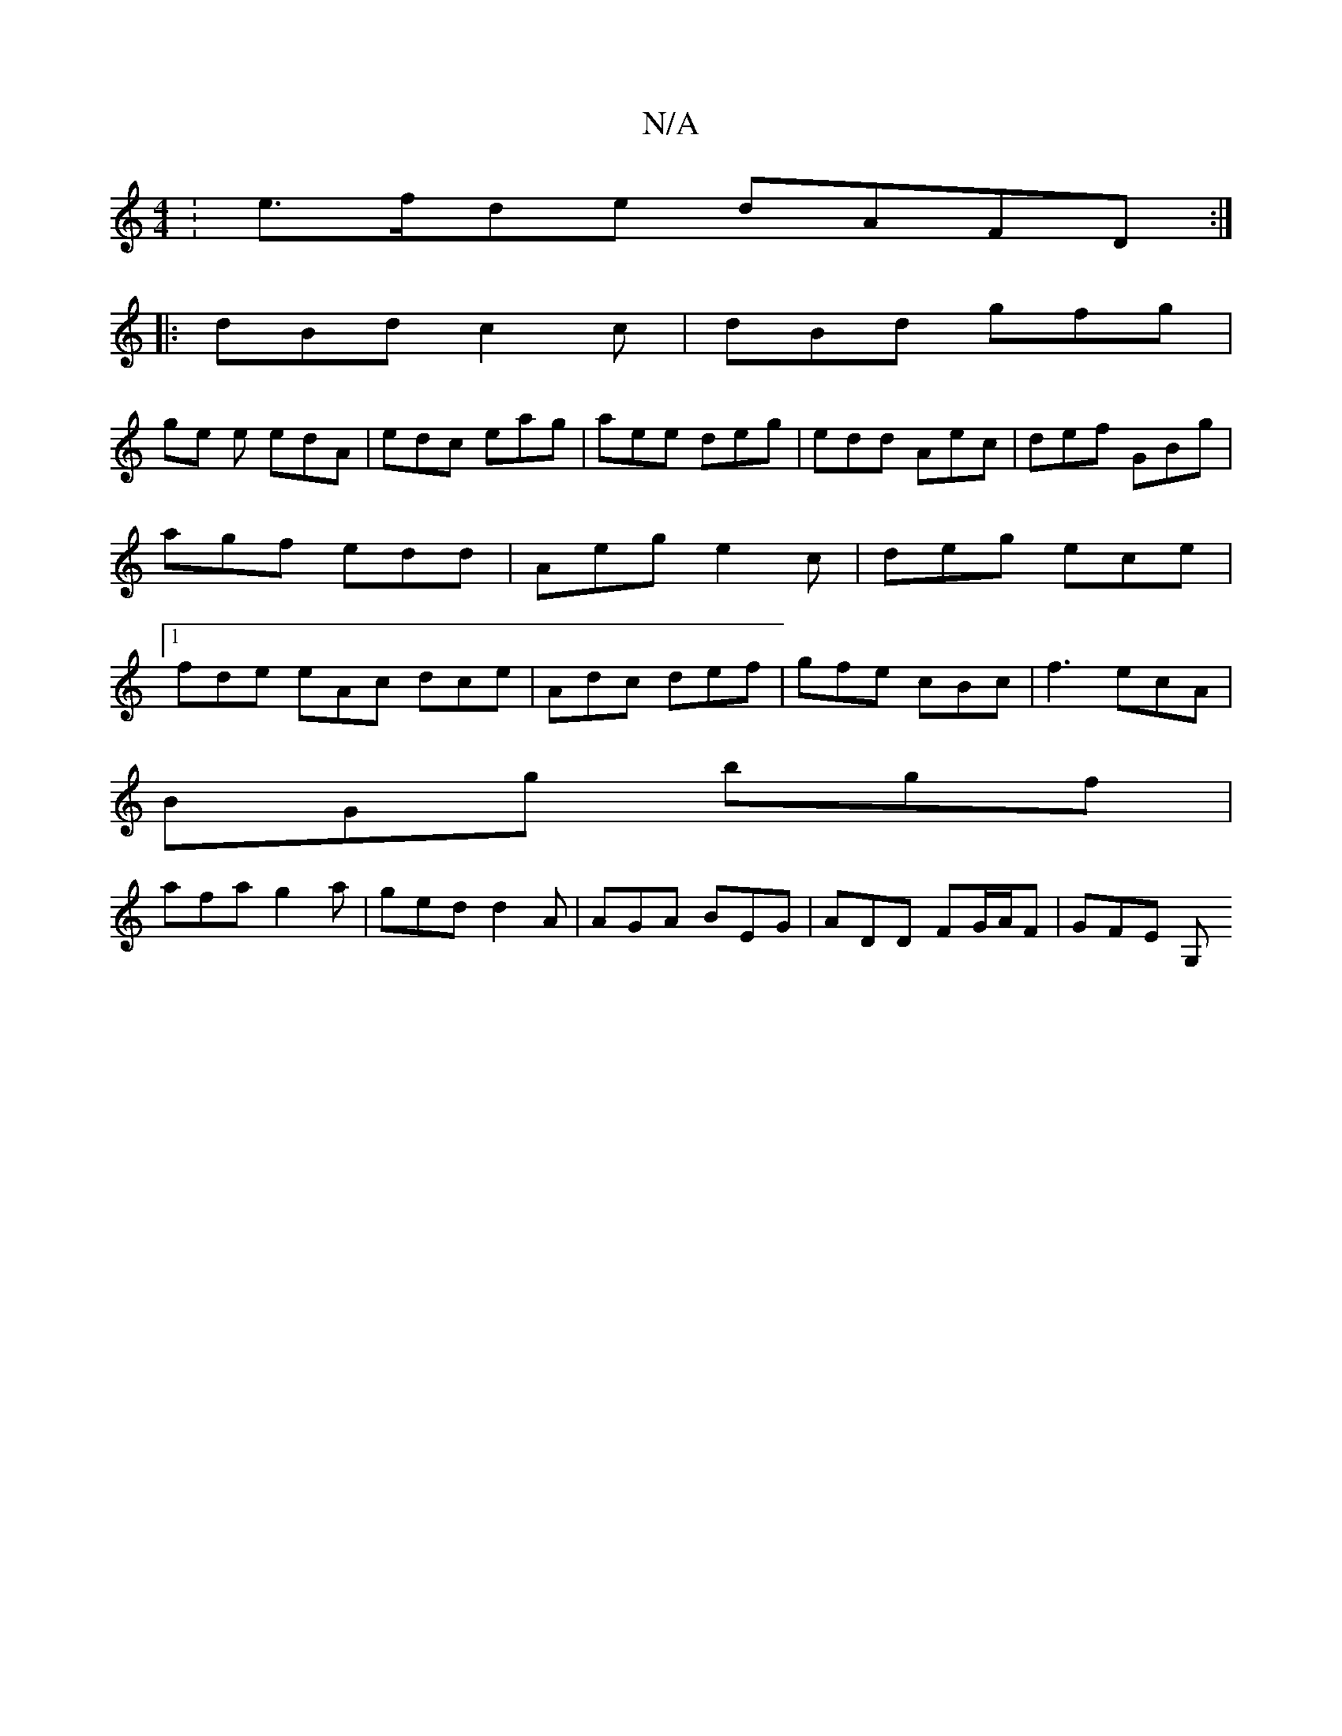 X:1
T:N/A
M:4/4
R:N/A
K:Cmajor
: e>fde dAFD :| 
|: dBd c2 c | dBd gfg |
ge e edA | edc eag | aee deg|edd Aec|def GBg|agf edd|Aeg e2c|deg ece|1 fde eAc dce|Adc def|gfe cBc|f3 ecA|
BGg bgf|
afa g2a|ged d2A|AGA BEG|ADD FG/A/F | GFE G,